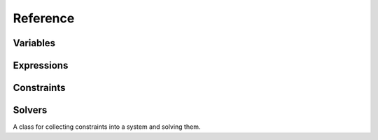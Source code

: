 Reference
=========


Variables
---------

.. class:: Variable

.. attribute:: Variable.value


Expressions
-----------


Constraints
-----------


Solvers
-------

.. class:: SimplexSolver

    A class for collecting constraints into a system and solving them.

.. method:: SimplexSolver.add_constraint(constraint)

    Add a new constraint to the solver system.

    Returns the constraint that was added.

.. method:: SimplexSolver.remove_constraint(var)

    Remove a new constraint to the solver system.

    Returns the constraint that was added.

.. method:: SimplexSolver.add_stay(var, strength=REQUIRED, weight=1.0)

    Add a stay constraint to the solver system based on t

    Returns the constraint that was added.

.. method:: SimplexSolver.add_edit_var(var)

.. method:: SimplexSolver.remove_edit_var(var)

.. method:: SimplexSolver.begin_edit()

.. method:: SimplexSolver.end_edit()

.. method:: SimplexSolver.suggest_value(var, value)
